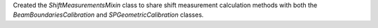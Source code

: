 Created the `ShiftMeasurementsMixin` class to share shift measurement calculation methods with both the `BeamBoundariesCalibration` and `SPGeometricCalibration` classes.
